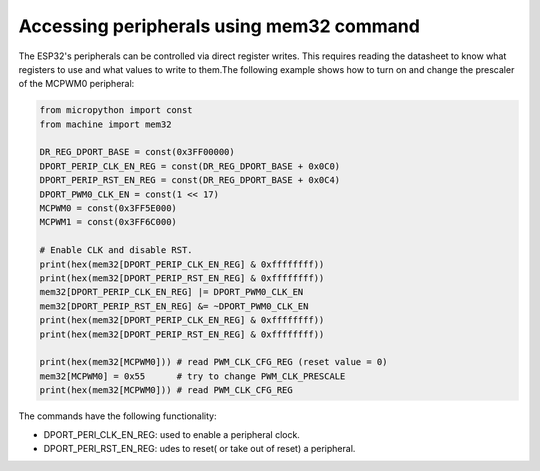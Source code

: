 .. _esp32_mem32:

Accessing peripherals using mem32 command
=========================================

The ESP32's peripherals can be controlled via direct register writes. This requires reading the datasheet to know what registers to use and what values to write to them.The following example shows how to turn on and change the prescaler of the MCPWM0 peripheral:



.. code-block:: python3

	from micropython import const
	from machine import mem32

	DR_REG_DPORT_BASE = const(0x3FF00000)
	DPORT_PERIP_CLK_EN_REG = const(DR_REG_DPORT_BASE + 0x0C0)
	DPORT_PERIP_RST_EN_REG = const(DR_REG_DPORT_BASE + 0x0C4)
	DPORT_PWM0_CLK_EN = const(1 << 17)
	MCPWM0 = const(0x3FF5E000)
	MCPWM1 = const(0x3FF6C000)

	# Enable CLK and disable RST.
	print(hex(mem32[DPORT_PERIP_CLK_EN_REG] & 0xffffffff))
	print(hex(mem32[DPORT_PERIP_RST_EN_REG] & 0xffffffff))
	mem32[DPORT_PERIP_CLK_EN_REG] |= DPORT_PWM0_CLK_EN
	mem32[DPORT_PERIP_RST_EN_REG] &= ~DPORT_PWM0_CLK_EN
	print(hex(mem32[DPORT_PERIP_CLK_EN_REG] & 0xffffffff))
	print(hex(mem32[DPORT_PERIP_RST_EN_REG] & 0xffffffff))

	print(hex(mem32[MCPWM0])) # read PWM_CLK_CFG_REG (reset value = 0)
	mem32[MCPWM0] = 0x55      # try to change PWM_CLK_PRESCALE
	print(hex(mem32[MCPWM0])) # read PWM_CLK_CFG_REG

The commands have the following functionality:

* DPORT_PERI_CLK_EN_REG: used to enable a peripheral clock.

* DPORT_PERI_RST_EN_REG: udes to reset( or take out of reset) a peripheral.

